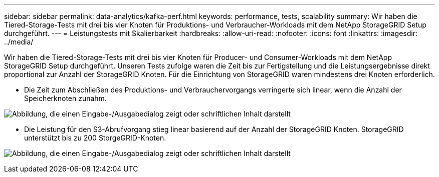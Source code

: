 ---
sidebar: sidebar 
permalink: data-analytics/kafka-perf.html 
keywords: performance, tests, scalability 
summary: Wir haben die Tiered-Storage-Tests mit drei bis vier Knoten für Produktions- und Verbraucher-Workloads mit dem NetApp StorageGRID Setup durchgeführt. 
---
= Leistungstests mit Skalierbarkeit
:hardbreaks:
:allow-uri-read: 
:nofooter: 
:icons: font
:linkattrs: 
:imagesdir: ../media/


[role="lead"]
Wir haben die Tiered-Storage-Tests mit drei bis vier Knoten für Producer- und Consumer-Workloads mit dem NetApp StorageGRID Setup durchgeführt.  Unseren Tests zufolge waren die Zeit bis zur Fertigstellung und die Leistungsergebnisse direkt proportional zur Anzahl der StorageGRID Knoten.  Für die Einrichtung von StorageGRID waren mindestens drei Knoten erforderlich.

* Die Zeit zum Abschließen des Produktions- und Verbrauchervorgangs verringerte sich linear, wenn die Anzahl der Speicherknoten zunahm.


image:confluent-kafka-009.png["Abbildung, die einen Eingabe-/Ausgabedialog zeigt oder schriftlichen Inhalt darstellt"]

* Die Leistung für den S3-Abrufvorgang stieg linear basierend auf der Anzahl der StorageGRID Knoten.  StorageGRID unterstützt bis zu 200 StorgeGRID-Knoten.


image:confluent-kafka-010.png["Abbildung, die einen Eingabe-/Ausgabedialog zeigt oder schriftlichen Inhalt darstellt"]
